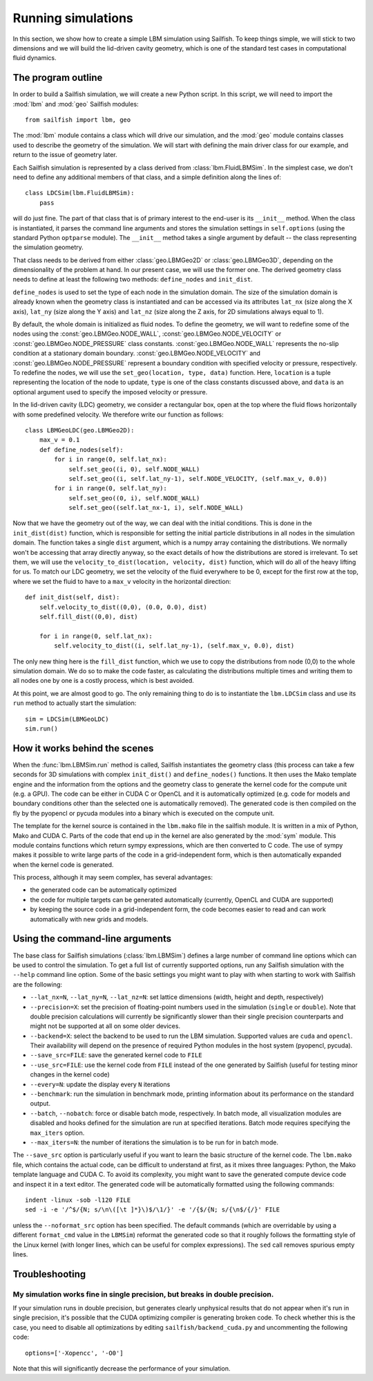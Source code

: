 Running simulations
===================

In this section, we show how to create a simple LBM simulation using Sailfish.
To keep things simple, we will stick to two dimensions and we will build the
lid-driven cavity geometry, which is one of the standard test cases in
computational fluid dynamics.

The program outline
-------------------
In order to build a Sailfish simulation, we will create a new Python script.
In this script, we will need to import the :mod:`lbm` and :mod:`geo` Sailfish
modules::

    from sailfish import lbm, geo

The :mod:`lbm` module contains a class which will drive our simulation, and the :mod:`geo`
module contains classes used to describe the geometry of the simulation.  We will start
with defining the main driver class for our example, and return to the issue of
geometry later.

Each Sailfish simulation is represented by a class derived from :class:`lbm.FluidLBMSim`.
In the simplest case, we don't need to define any additional members of that class,
and a simple definition along the lines of::

    class LDCSim(lbm.FluidLBMSim):
        pass

will do just fine.  The part of that class that is of primary interest to the end-user
is its ``__init__`` method.  When the class is instantiated, it parses the command
line arguments and stores the simulation settings in ``self.options`` (using the standard
Python ``optparse`` module).  The ``__init__`` method takes a single argument by default
-- the class representing the simulation geometry.

That class needs to be derived from either :class:`geo.LBMGeo2D` or :class:`geo.LBMGeo3D`, depending
on the dimensionality of the problem at hand.  In our present case, we will
use the former one.  The derived geometry class needs to define at least the following
two methods: ``define_nodes`` and ``init_dist``.

``define_nodes`` is used to set the type of each node in the simulation domain.  The
size of the simulation domain is already known when the geometry class is instantiated
and can be accessed via its attributes ``lat_nx`` (size along the X axis), ``lat_ny``
(size along the Y axis) and ``lat_nz`` (size along the Z axis, for 2D simulations always
equal to 1).

By default, the whole domain is initialized as fluid nodes.  To define the geometry, we
will want to redefine some of the nodes using the :const:`geo.LBMGeo.NODE_WALL`, :const:`geo.LBMGeo.NODE_VELOCITY` or
:const:`geo.LBMGeo.NODE_PRESSURE` class constants.  :const:`geo.LBMGeo.NODE_WALL` represents the no-slip condition at a
stationary domain boundary.  :const:`geo.LBMGeo.NODE_VELOCITY` and :const:`geo.LBMGeo.NODE_PRESSURE` represent a
boundary condition with specified velocity or pressure, respectively.  To redefine
the nodes, we will use the ``set_geo(location, type, data)`` function.  Here, ``location``
is a tuple representing the location of the node to update, ``type`` is one of the class
constants discussed above, and ``data`` is an optional argument used to specify the
imposed velocity or pressure.

In the lid-driven cavity (LDC) geometry, we consider a rectangular box, open at the top
where the fluid flows horizontally with some predefined velocity.  We therefore write
our function as follows::

    class LBMGeoLDC(geo.LBMGeo2D):
        max_v = 0.1
        def define_nodes(self):
            for i in range(0, self.lat_nx):
                self.set_geo((i, 0), self.NODE_WALL)
                self.set_geo((i, self.lat_ny-1), self.NODE_VELOCITY, (self.max_v, 0.0))
            for i in range(0, self.lat_ny):
                self.set_geo((0, i), self.NODE_WALL)
                self.set_geo((self.lat_nx-1, i), self.NODE_WALL)

Now that we have the geometry out of the way, we can deal with the initial conditions.
This is done in the ``init_dist(dist)`` function, which is responsible for setting the initial
particle distributions in all nodes in the simulation domain.  The function takes a single
``dist`` argument, which is a numpy array containing the distributions.  We normally won't
be accessing that array directly anyway, so the exact details of how the distributions are
stored is irrelevant.  To set them, we will use the ``velocity_to_dist(location, velocity, dist)``
function, which will do all of the heavy lifting for us. To match our LDC geometry, we set
the velocity of the fluid everywhere to be 0, except for the first row at the top, where
we set the fluid to have to a ``max_v`` velocity in the horizontal direction::

        def init_dist(self, dist):
            self.velocity_to_dist((0,0), (0.0, 0.0), dist)
            self.fill_dist((0,0), dist)

            for i in range(0, self.lat_nx):
                self.velocity_to_dist((i, self.lat_ny-1), (self.max_v, 0.0), dist)

The only new thing here is the ``fill_dist`` function, which we use to copy the
distributions from node (0,0) to the whole simulation domain.  We do so to make the
code faster, as calculating the distributions multiple times and writing them to all
nodes one by one is a costly process, which is best avoided.

At this point, we are almost good to go.  The only remaining thing to do is to
instantiate the ``lbm.LDCSim`` class and use its ``run`` method to actually start the
simulation::

    sim = LDCSim(LBMGeoLDC)
    sim.run()

How it works behind the scenes
------------------------------
When the :func:`lbm.LBMSim.run` method is called, Sailfish instantiates the geometry class (this
process can take a few seconds for 3D simulations with complex ``init_dist()`` and
``define_nodes()`` functions.  It then uses the Mako template engine and the information
from the options and the geometry class to generate the kernel code for the compute
unit (e.g. a GPU).  The code can be either in CUDA C or OpenCL and it is
automatically optimized (e.g. code for models and boundary conditions other than the
selected one is automatically removed).  The generated code is then compiled on the
fly by the pyopencl or pycuda modules into a binary which is executed on the compute unit.

The template for the kernel source is contained in the ``lbm.mako`` file in the sailfish
module.  It is written in a mix of Python, Mako and CUDA C.  Parts of the code that end
up in the kernel are also generated by the :mod:`sym` module.  This module contains functions
which return sympy expressions, which are then converted to C code.  The use of sympy
makes it possible to write large parts of the code in a grid-independent form, which
is then automatically expanded when the kernel code is generated.

This process, although it may seem complex, has several advantages:

* the generated code can be automatically optimized
* the code for multiple targets can be generated automatically (currently, OpenCL and
  CUDA are supported)
* by keeping the source code in a grid-independent form, the code becomes easier to
  read and can work automatically with new grids and models.

Using the command-line arguments
--------------------------------
The base class for Sailfish simulations (:class:`lbm.LBMSim`) defines a large number of command line
options which can be used to control the simulation.  To get a full list of currently supported
options, run any Sailfish simulation with the ``--help`` command line option.  Some of the
basic settings you might want to play with when starting to work with Sailfish are the following:

* ``--lat_nx=N``, ``--lat_ny=N``, ``--lat_nz=N``: set lattice dimensions (width, height and depth, respectively)
* ``--precision=X``: set the precision of floating-point numbers used in the simulation (``single`` or ``double``).
  Note that double precision calculations will currently be significantly slower than their single precision
  counterparts and might not be supported at all on some older devices.
* ``--backend=X``: select the backend to be used to run the LBM simulation.  Supported values are
  ``cuda`` and ``opencl``.  Their availability will depend on the presence of required Python
  modules in the host system (pyopencl, pycuda).
* ``--save_src=FILE``: save the generated kernel code to ``FILE``
* ``--use_src=FILE``: use the kernel code from ``FILE`` instead of the one generated by Sailfish
  (useful for testing minor changes in the kernel code)
* ``--every=N``: update the display every ``N`` iterations
* ``--benchmark``: run the simulation in benchmark mode, printing information about its
  performance on the standard output.
* ``--batch``, ``--nobatch``: force or disable batch mode, respectively.  In batch mode, all
  visualization modules are disabled and hooks defined for the simulation are run at
  specified iterations.  Batch mode requires specifying the ``max_iters`` option.
* ``--max_iters=N``: the number of iterations the simulation is to be run for in batch mode.

The ``--save_src`` option is particularly useful if you want to learn the basic structure of the
kernel code.  The ``lbm.mako`` file, which contains the actual code, can be difficult to
understand at first, as it mixes three languages: Python, the Mako template language and
CUDA C.  To avoid its complexity, you might want to save the generated compute device code
and inspect it in a text editor.  The generated code will be automatically formatted using
the following commands::

    indent -linux -sob -l120 FILE
    sed -i -e '/^$/{N; s/\n\([\t ]*}\)$/\1/}' -e '/{$/{N; s/{\n$/{/}' FILE

unless the ``--noformat_src`` option has been specified.  The default commands (which
are overridable by using a different ``format_cmd`` value in the ``LBMSim``)
reformat the generated code so that it roughly follows the formatting style
of the Linux kernel (with longer lines, which can be useful for complex expressions).
The ``sed`` call removes spurious empty lines.

Troubleshooting
---------------

My simulation works fine in single precision, but breaks in double precision.
^^^^^^^^^^^^^^^^^^^^^^^^^^^^^^^^^^^^^^^^^^^^^^^^^^^^^^^^^^^^^^^^^^^^^^^^^^^^^
If your simulation runs in double precision, but generates clearly unphysical results that
do not appear when it's run in single precision, it's possible that the CUDA optimizing compiler
is generating broken code.  To check whether this is the case, you need to disable all optimizations
by editing ``sailfish/backend_cuda.py`` and uncommenting the following code::

    options=['-Xopencc', '-O0']

Note that this will significantly decrease the performance of your simulation.


